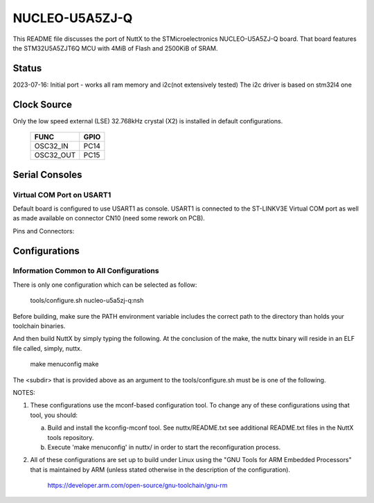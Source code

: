 ===============
NUCLEO-U5A5ZJ-Q
===============

This README file discusses the port of NuttX to the STMicroelectronics
NUCLEO-U5A5ZJ-Q board. That board features the STM32U5A5ZJT6Q MCU with 4MiB
of Flash and 2500KiB of SRAM.
  
Status
======

2023-07-16: Initial port - works all ram memory and i2c(not extensively tested)
The i2c driver is based on stm32l4 one

Clock Source
============

Only the low speed external (LSE) 32.768kHz crystal (X2) is installed in
default configurations.

    ========= ====
    FUNC      GPIO
    ========= ====
    OSC32_IN  PC14
    OSC32_OUT PC15
    ========= ====

Serial Consoles
===============

Virtual COM Port on USART1
--------------------------

Default board is configured to use USART1 as console.  USART1 is connected
to the ST-LINKV3E Virtual COM port as well as made available on connector
CN10 (need some rework on PCB).

Pins and Connectors:

    ==== ====   ====== ========
    FUNC GPIO   Connector
                Pin    NAME
    ==== ====   ====== ========
    TXD: PA9    CN10 14 T.VCP_TX
    RXD: PA10   CN9 13 T.VCP_RX
    ==== ====   ====== ========

Configurations
==============

Information Common to All Configurations
----------------------------------------

There is only one configuration which can be selected as follow:

    tools/configure.sh nucleo-u5a5zj-q:nsh

Before building, make sure the PATH environment variable includes the
correct path to the directory than holds your toolchain binaries.

And then build NuttX by simply typing the following.  At the conclusion of
the make, the nuttx binary will reside in an ELF file called, simply, nuttx.

    make menuconfig 
    make

The <subdir> that is provided above as an argument to the tools/configure.sh
must be is one of the following.

NOTES:

1. These configurations use the mconf-based configuration tool.  To
   change any of these configurations using that tool, you should:

   a. Build and install the kconfig-mconf tool.  See nuttx/README.txt
      see additional README.txt files in the NuttX tools repository.

   b. Execute 'make menuconfig' in nuttx/ in order to start the
      reconfiguration process.

2. All of these configurations are set up to build under Linux using the
   "GNU Tools for ARM Embedded Processors" that is maintained by ARM
   (unless stated otherwise in the description of the configuration).

       https://developer.arm.com/open-source/gnu-toolchain/gnu-rm

